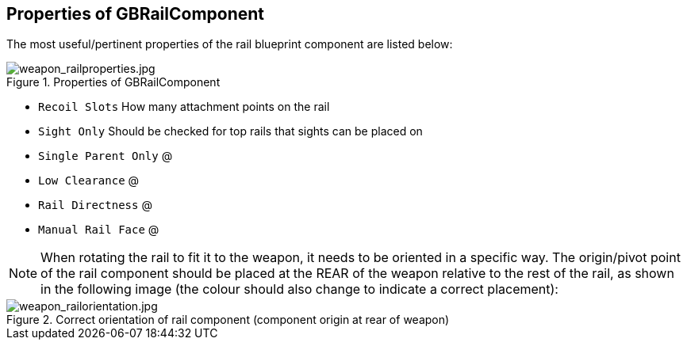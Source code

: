 ## Properties of GBRailComponent
The most useful/pertinent properties of the rail blueprint component are listed below:

.Properties of GBRailComponent
image::/images/sdk/weapon/weapon_railproperties.jpg[weapon_railproperties.jpg]

* `Recoil Slots` How many attachment points on the rail
* `Sight Only` Should be checked for top rails that sights can be placed on
* `Single Parent Only` @
* `Low Clearance` @
* `Rail Directness` @
* `Manual Rail Face` @

NOTE: When rotating the rail to fit it to the weapon, it needs to be oriented in a specific way. The origin/pivot point of the rail component should be placed at the REAR of the weapon relative to the rest of the rail, as shown in the following image (the colour should also change to indicate a correct placement):

.Correct orientation of rail component (component origin at rear of weapon)
image::/images/sdk/weapon/weapon_railorientation.jpg[weapon_railorientation.jpg]
